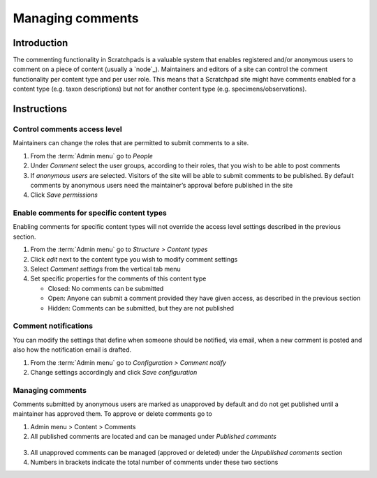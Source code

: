 Managing comments
=================

Introduction
------------

The commenting functionality in Scratchpads is a valuable system that
enables registered and/or anonymous users to comment on a piece of
content (usually a `node`_). Maintainers and editors of a site can
control the comment functionality per content type and per user role.
This means that a Scratchpad site might have comments enabled for a
content type (e.g. taxon descriptions) but not for another content type
(e.g. specimens/observations).

Instructions
------------

Control comments access level
~~~~~~~~~~~~~~~~~~~~~~~~~~~~~

Maintainers can change the roles that are permitted to submit comments
to a site.

1. From the :term:`Admin menu` go to *People*

2. Under *Comment* select the user groups, according to their roles,
   that you wish to be able to post comments

3. If *anonymous users* are selected. Visitors of the site will be able
   to submit comments to be published. By default comments by anonymous
   users need the maintainer’s approval before published in the site

4. Click *Save permissions*

Enable comments for specific content types
~~~~~~~~~~~~~~~~~~~~~~~~~~~~~~~~~~~~~~~~~~

Enabling comments for specific content types will not override the
access level settings described in the previous section.

1. From the :term:`Admin menu` go to *Structure > Content types*
2. Click *edit* next to the content type you wish to modify comment
   settings
3. Select *Comment settings* from the vertical tab menu
4. Set specific properties for the comments of this content type

   -  Closed: No comments can be submitted
   -  Open: Anyone can submit a comment provided they have given access,
      as described in the previous section
   -  Hidden: Comments can be submitted, but they are not published

Comment notifications
~~~~~~~~~~~~~~~~~~~~~

You can modify the settings that define when someone should be notified,
via email, when a new comment is posted and also how the notification
email is drafted.

1. From the :term:`Admin menu` go to *Configuration > Comment notify*
2. Change settings accordingly and click *Save configuration*

Managing comments
~~~~~~~~~~~~~~~~~

Comments submitted by anonymous users are marked as unapproved by
default and do not get published until a maintainer has approved them.
To approve or delete comments go to

1. Admin menu > Content > Comments
2. All published comments are located and can be managed under
   *Published comments*

.. figure:: /_static/Comment_permissions.png

3. All unapproved comments can be managed (approved or deleted) under
   the *Unpublished comments* section
4. Numbers in brackets indicate the total number of comments under these
   two sections